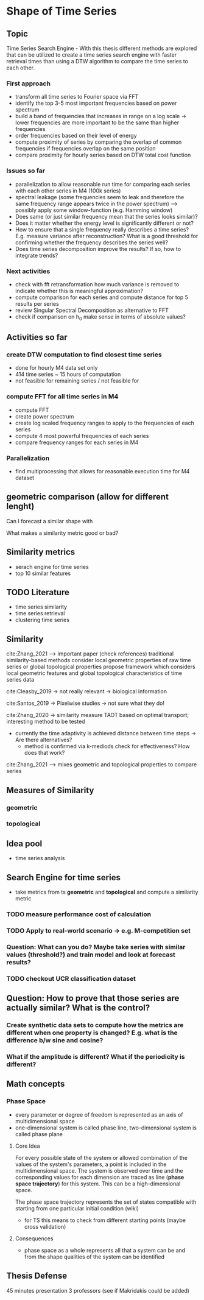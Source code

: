 * Shape of Time Series
** Topic
Time Series Search Engine - With this thesis different methods are explored that can be utilized to create a time series search engine with faster retrieval times than using a DTW algorithm to compare the time series to each other.

*** First approach
- transform all time series to Fourier space via FFT
- identify the top 3-5 most important frequencies based on power spectrum
- build a band of frequencies that increases in range on a log scale -> lower frequencies are more important to be the same than higher frequencies
- order frequencies based on their level of energy
- compute proximity of series by comparing the overlap of common frequencies if frequencies overlap on the same position
- compare proximity for hourly series based on DTW total cost function

*** Issues so far
- parallelization to allow reasonable run time for comparing each series with each other series in M4 (100k series)
- spectral leakage (some frequencies seem to leak and therefore the same frequency range appears twice in the power spectrum) --> possibly apply some window-function (e.g. Hamming window)
- Does same (or just similar frequency mean that the series looks similar)?
- Does it matter whether the energy level is significantly different or not?
- How to ensure that a single frequency really describes a time series? E.g. measure variance after reconstruction? What is a good threshold for confirming whether the frequency describes the series well?
- Does time series decomposition improve the results? If so, how to integrate trends?

*** Next activities
- check with fft retransformation how much variance is removed to indicate whether this is meaningful approximation?
- compute comparison for each series and compute distance for top 5 results per series
- review Singular Spectral Decomposition as alternative to FFT
- check if comparison on h_0 make sense in terms of absolute values?

** Activities so far
*** create DTW computation to find closest time series
- done for hourly M4 data set only
- 414 time series ~ 15 hours of computation
- not feasible for remaining series / not feasible for
*** compute FFT for all time series in M4
- compute FFT
- create power spectrum
- create log scaled frequency ranges to apply to the frequencies of each series
- compute 4 most powerful frequencies of each series
- compare frequency ranges for each series in M4
*** Parallelization
- find multiprocessing that allows for reasonable execution time for M4 dataset

  
** geometric comparison (allow for different lenght)
Can I forecast a similar shape with

What makes a similarity metric good or bad?
** Similarity metrics
- serach engine for time series
- top 10 similar features

** TODO Literature
- time series similarity
- time series retrieval
- clustering time series

** Similarity
cite:Zhang_2021 --> important paper (check references)
traditional similarity-based methods consider local geometric properties of raw time series or global topological properties
propose framework which considers local geometric features and global topological characteristics of time series data

cite:Cleasby_2019 -> not really relevant -> biological information


cite:Santos_2019 -> Pixelwise studies -> not sure what they do!

cite:Zhang_2020 -> similarity measure TAOT based on optimal transport; interesting method to be tested
- currently the time adaptivity is achieved distance between time steps -> Are there alternatives?
  - method is confirmed via k-mediods check for effectiveness? How does that work?

cite:Zhang_2021 --> mixes geometric and topological properties to compare series



** Measures of Similarity
*** geometric
*** topological

** Idea pool
- time series analysis

** Search Engine for time series
- take metrics from ts *geometric* and *topological* and compute a similarity metric
*** TODO measure performance cost of calculation
*** TODO Apply to real-world scenario -> e.g. M-competition set
*** Question: What can you do? Maybe take series with similar values (threshold?) and train model and look at forecast results?
*** TODO  checkout UCR classification dataset

** Question: How to prove that those series are actually similar? What is the control?
*** Create synthetic data sets to compute how the metrics are different when one property is changed? E.g. what is the difference b/w sine and cosine?
*** What if the amplitude is different? What if the periodicity is different?

** Math concepts
*** Phase Space
- every parameter or degree of freedom is represented as an axis of multidimensional space
- one-dimensional system is called phase line, two-dimensional system is called phase plane
**** Core Idea
For every possible state of the system or allowed combination of the values of the system's parameters, a point is included in the multidimensional space. The system is observed over time and the corresponding values for each dimension are traced as line (*phase space trajectory*) for this system. This can be a high-dimensional space.

The phase space trajectory represents the set of states  compatible  with starting from one particular initial condition (wiki)
- for TS this means to check from different starting points (maybe cross validation)
**** Consequences
- phase space as a whole represents all that a system can be and from the shape qualities of the system can be identified
    

** Thesis Defense
45 minutes presentation
3 professors (see if Makridakis could be added)
